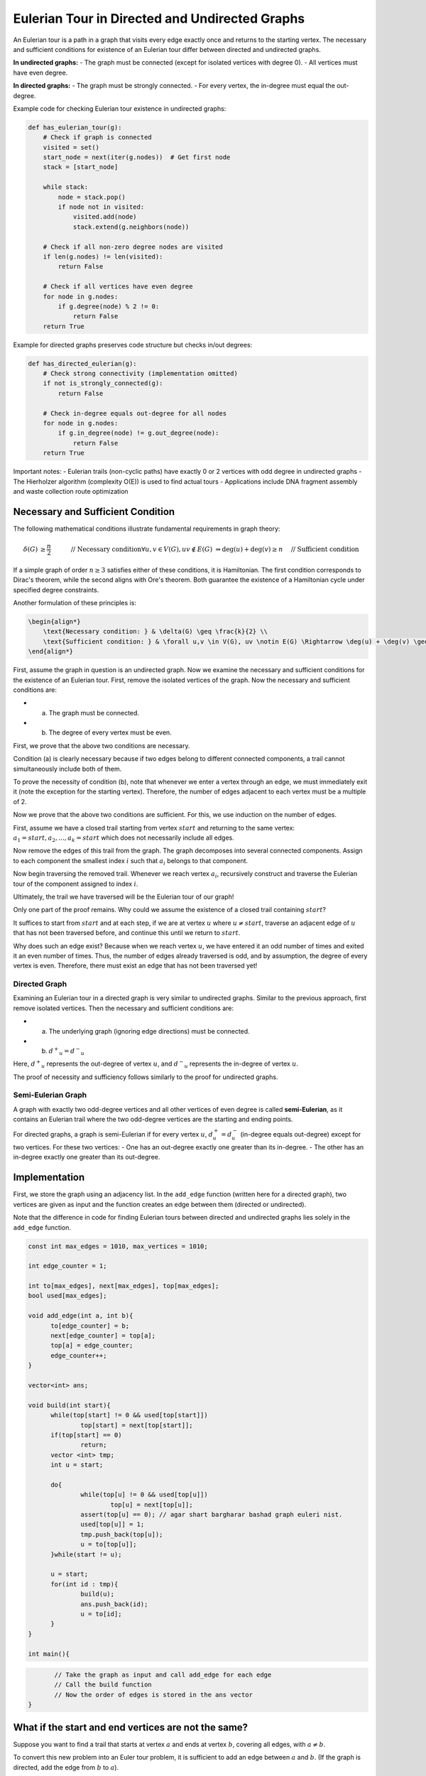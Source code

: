 Eulerian Tour in Directed and Undirected Graphs
===============================================

An Eulerian tour is a path in a graph that visits every edge exactly once and returns to the starting vertex. The necessary and sufficient conditions for existence of an Eulerian tour differ between directed and undirected graphs.

**In undirected graphs:**
- The graph must be connected (except for isolated vertices with degree 0).
- All vertices must have even degree.

**In directed graphs:**
- The graph must be strongly connected.
- For every vertex, the in-degree must equal the out-degree.

.. image:: /images/eulerian_tour.png

Example code for checking Eulerian tour existence in undirected graphs:

.. code-block:: python

    def has_eulerian_tour(g):
        # Check if graph is connected
        visited = set()
        start_node = next(iter(g.nodes))  # Get first node
        stack = [start_node]
        
        while stack:
            node = stack.pop()
            if node not in visited:
                visited.add(node)
                stack.extend(g.neighbors(node))
        
        # Check if all non-zero degree nodes are visited
        if len(g.nodes) != len(visited):
            return False
        
        # Check if all vertices have even degree
        for node in g.nodes:
            if g.degree(node) % 2 != 0:
                return False
        return True

Example for directed graphs preserves code structure but checks in/out degrees:

.. code-block:: python

    def has_directed_eulerian(g):
        # Check strong connectivity (implementation omitted)
        if not is_strongly_connected(g):
            return False
        
        # Check in-degree equals out-degree for all nodes
        for node in g.nodes:
            if g.in_degree(node) != g.out_degree(node):
                return False
        return True

Important notes:
- Eulerian trails (non-cyclic paths) have exactly 0 or 2 vertices with odd degree in undirected graphs
- The Hierholzer algorithm (complexity O(E)) is used to find actual tours
- Applications include DNA fragment assembly and waste collection route optimization

Necessary and Sufficient Condition
-----------------------------------

The following mathematical conditions illustrate fundamental requirements in graph theory:

.. math::
    \begin{align*}
        \delta(G) &\geq \frac{n}{2} \quad &&\text{// Necessary condition} \\
        \forall u,v \in V(G), uv \notin E(G) &\Rightarrow \deg(u) + \deg(v) \geq n \quad &&\text{// Sufficient condition}
    \end{align*}

If a simple graph of order :math:`n \geq 3` satisfies either of these conditions, it is Hamiltonian. The first condition corresponds to Dirac's theorem, while the second aligns with Ore's theorem. Both guarantee the existence of a Hamiltonian cycle under specified degree constraints.

.. image:: /images/img76.png

Another formulation of these principles is:

.. code-block:: latex

    \begin{align*}
        \text{Necessary condition: } & \delta(G) \geq \frac{k}{2} \\
        \text{Sufficient condition: } & \forall u,v \in V(G), uv \notin E(G) \Rightarrow \deg(u) + \deg(v) \geq k
    \end{align*}

.. Undirected Graph
   ~~~~~~~~~~~~~~~

First, assume the graph in question is an undirected graph. Now we examine the necessary and sufficient conditions for the existence of an Eulerian tour. First, remove the isolated vertices of the graph. Now the necessary and sufficient conditions are:

- a) The graph must be connected.
- b) The degree of every vertex must be even.

First, we prove that the above two conditions are necessary.

Condition (a) is clearly necessary because if two edges belong to different connected components, a trail cannot simultaneously include both of them.

To prove the necessity of condition (b), note that whenever we enter a vertex through an edge, we must immediately exit it (note the exception for the starting vertex). Therefore, the number of edges adjacent to each vertex must be a multiple of 2.

Now we prove that the above two conditions are sufficient. For this, we use induction on the number of edges.

First, assume we have a closed trail starting from vertex :math:`start` and returning to the same vertex:
:math:`a_1 = start, a_2, ..., a_k = start` 
which does not necessarily include all edges.

Now remove the edges of this trail from the graph. The graph decomposes into several connected components. Assign to each component the smallest index :math:`i` such that :math:`a_i` belongs to that component.

Now begin traversing the removed trail. Whenever we reach vertex :math:`a_i`, recursively construct and traverse the Eulerian tour of the component assigned to index :math:`i`.

Ultimately, the trail we have traversed will be the Eulerian tour of our graph!

Only one part of the proof remains. Why could we assume the existence of a closed trail containing :math:`start`?

It suffices to start from :math:`start` and at each step, if we are at vertex :math:`u` where 
:math:`u \neq start`, 
traverse an adjacent edge of :math:`u` that has not been traversed before, and continue this until we return to :math:`start`.

Why does such an edge exist? Because when we reach vertex :math:`u`, we have entered it an odd number of times and exited it an even number of times. Thus, the number of edges already traversed is odd, and by assumption, the degree of every vertex is even. Therefore, there must exist an edge that has not been traversed yet!

Directed Graph
~~~~~~~~~~~~~~~

Examining an Eulerian tour in a directed graph is very similar to undirected graphs. Similar to the previous approach, first remove isolated vertices. Then the necessary and sufficient conditions are:

- a) The underlying graph (ignoring edge directions) must be connected.
- b) :math:`{d^+}_u = {d^-}_u`

Here, :math:`{d^+}_u` represents the out-degree of vertex :math:`u`, and :math:`{d^-}_u` represents the in-degree of vertex :math:`u`.

The proof of necessity and sufficiency follows similarly to the proof for undirected graphs.

.. Semi-Eulerian Graph
.. ~~~~~~~~~~~~~~~~~~~~

Semi-Eulerian Graph
~~~~~~~~~~~~~~~~~~~
A graph with exactly two odd-degree vertices and all other vertices of even degree is called **semi-Eulerian**, as it contains an Eulerian trail where the two odd-degree vertices are the starting and ending points.

For directed graphs, a graph is semi-Eulerian if for every vertex :math:`u`, :math:`d^+_u = d^-_u` (in-degree equals out-degree) except for two vertices. For these two vertices: 
- One has an out-degree exactly one greater than its in-degree.
- The other has an in-degree exactly one greater than its out-degree.

.. code-block:: python
   :linenos:

   class Graph:
       def __init__(self, num_vertices):
           self.num_vertices = num_vertices
           # سازنده کلاس گراف
           self.adj = [[] for _ in range(num_vertices)]
           
       def add_edge(self, u, v):
           # اضافه کردن یال به گراف جهت دار
           self.adj[u].append(v)
           # self.adj[v].append(u)  # حذف کامنت برای گراف بی‌جهت

Implementation
-------------

First, we store the graph using an adjacency list. In the ``add_edge`` function (written here for a directed graph), two vertices are given as input and the function creates an edge between them (directed or undirected).

Note that the difference in code for finding Eulerian tours between directed and undirected graphs lies solely in the ``add_edge`` function.

.. code-block:: cpp

  const int max_edges = 1010, max_vertices = 1010;
  
  int edge_counter = 1;
  
  int to[max_edges], next[max_edges], top[max_edges];
  bool used[max_edges];

  void add_edge(int a, int b){
  	to[edge_counter] = b;
  	next[edge_counter] = top[a];
  	top[a] = edge_counter;
  	edge_counter++;
  }

  vector<int> ans;

  void build(int start){
  	while(top[start] != 0 && used[top[start]])
		top[start] = next[top[start]];
  	if(top[start] == 0)
  		return;
  	vector <int> tmp;
  	int u = start;	
	
  	do{
  		while(top[u] != 0 && used[top[u]])
  			top[u] = next[top[u]];
  		assert(top[u] == 0); // agar shart bargharar bashad graph euleri nist.
  		used[top[u]] = 1;
  		tmp.push_back(top[u]);
  		u = to[top[u]];		
  	}while(start != u);

  	u = start;
  	for(int id : tmp){
  		build(u);
  		ans.push_back(id);
  		u = to[id];
  	}	
  }
  
  int main(){

.. code-block:: cpp

	// Take the graph as input and call add_edge for each edge
	// Call the build function
	// Now the order of edges is stored in the ans vector
 }

What if the start and end vertices are not the same?
--------------------------------------------------

Suppose you want to find a trail that starts at vertex :math:`a` and ends at vertex :math:`b`, covering all edges, with :math:`a \neq b`.

To convert this new problem into an Euler tour problem, it is sufficient to add an edge between :math:`a` and :math:`b`. (If the graph is directed, add the edge from :math:`b` to :math:`a`).

Now, if we assume that we traverse the new edge first (in an Euler tour, it does not matter which edge we start with), the remaining trail is exactly what we were looking for. (Why?) Thus, we have successfully converted this problem into an Euler tour problem.


